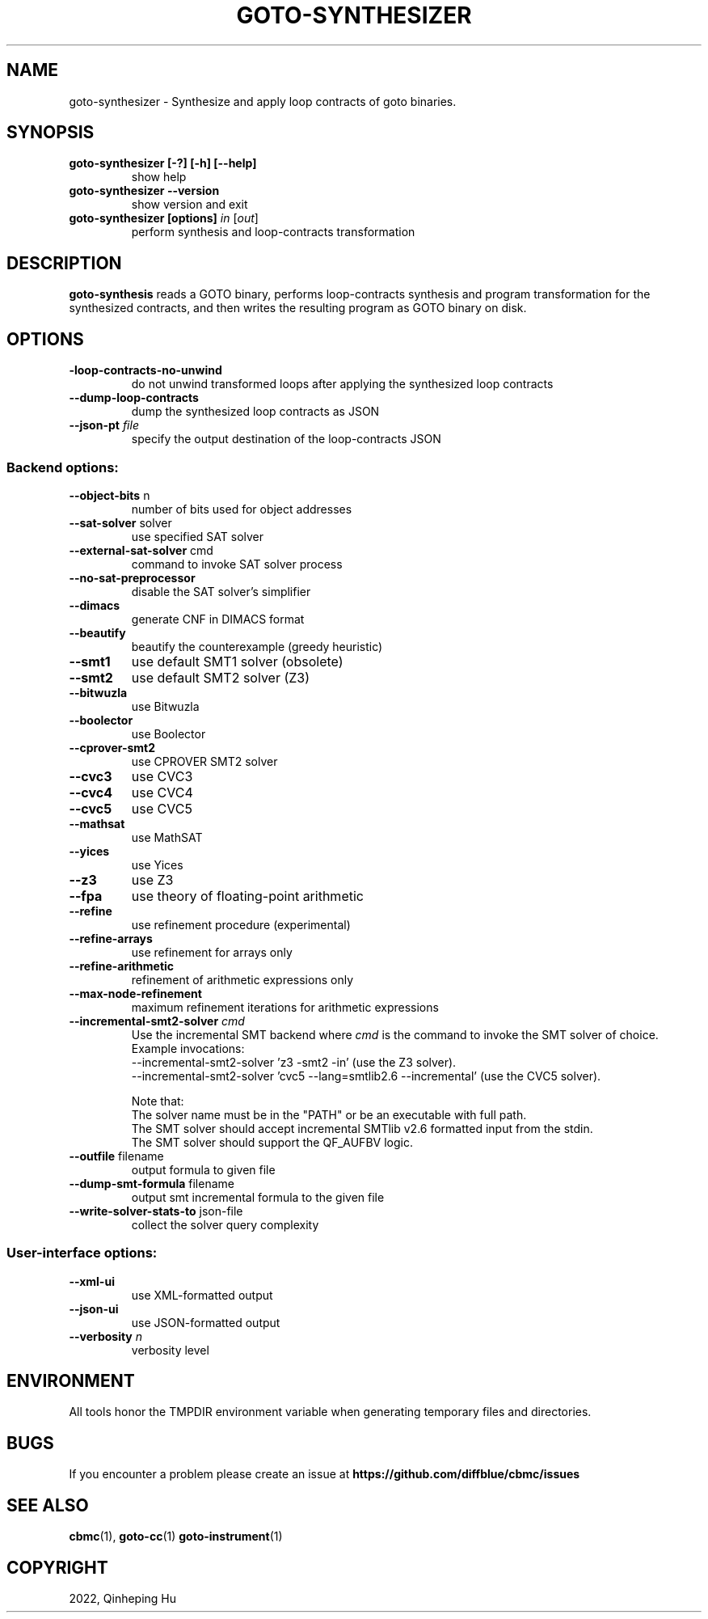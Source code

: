 .TH GOTO-SYNTHESIZER "1" "December 2022" "goto-synthesizer-5.59.0" "User Commands"
.SH NAME
goto\-synthesizer \- Synthesize and apply loop contracts of goto binaries.
.SH SYNOPSIS
.TP
.B goto\-synthesizer [\-?] [\-h] [\-\-help]
show help
.TP
.B goto\-synthesizer \-\-version
show version and exit
.TP
.B goto\-synthesizer [options] \fIin\fR [\fIout\fR]
perform synthesis and loop-contracts transformation
.SH DESCRIPTION
\fBgoto-synthesis\fR reads a GOTO binary, performs loop-contracts synthesis and
program transformation for the synthesized contracts, and then writes the
resulting program as GOTO binary on disk.
.SH OPTIONS
.TP
\fB\-loop\-contracts\-no\-unwind\fR
do not unwind transformed loops after applying the synthesized loop contracts
.TP
\fB\-\-dump\-loop\-contracts
dump the synthesized loop contracts as JSON
.TP
\fB\-\-json-\output\fR \fIfile\fR
specify the output destination of the loop-contracts JSON
.SS "Backend options:"
.TP
\fB\-\-object\-bits\fR n
number of bits used for object addresses
.TP
\fB\-\-sat\-solver\fR solver
use specified SAT solver
.TP
\fB\-\-external\-sat\-solver\fR cmd
command to invoke SAT solver process
.TP
\fB\-\-no\-sat\-preprocessor\fR
disable the SAT solver's simplifier
.TP
\fB\-\-dimacs\fR
generate CNF in DIMACS format
.TP
\fB\-\-beautify\fR
beautify the counterexample
(greedy heuristic)
.TP
\fB\-\-smt1\fR
use default SMT1 solver (obsolete)
.TP
\fB\-\-smt2\fR
use default SMT2 solver (Z3)
.TP
\fB\-\-bitwuzla\fR
use Bitwuzla
.TP
\fB\-\-boolector\fR
use Boolector
.TP
\fB\-\-cprover\-smt2\fR
use CPROVER SMT2 solver
.TP
\fB\-\-cvc3\fR
use CVC3
.TP
\fB\-\-cvc4\fR
use CVC4
.TP
\fB\-\-cvc5\fR
use CVC5
.TP
\fB\-\-mathsat\fR
use MathSAT
.TP
\fB\-\-yices\fR
use Yices
.TP
\fB\-\-z3\fR
use Z3
.TP
\fB\-\-fpa\fR
use theory of floating\-point arithmetic
.TP
\fB\-\-refine\fR
use refinement procedure (experimental)
.TP
\fB\-\-refine\-arrays\fR
use refinement for arrays only
.TP
\fB\-\-refine\-arithmetic\fR
refinement of arithmetic expressions only
.TP
\fB\-\-max\-node\-refinement\fR
maximum refinement iterations for
arithmetic expressions
.TP
\fB\-\-incremental\-smt2\-solver\fR \fIcmd\fR
Use the incremental SMT backend where \fIcmd\fR is the command to invoke the SMT
solver of choice.
.br
Example invocations:
.br
  --incremental-smt2-solver 'z3 -smt2 -in' (use the Z3 solver).
.br
  --incremental-smt2-solver 'cvc5 --lang=smtlib2.6 --incremental' (use the CVC5 solver).
.sp
Note that:
.br
The solver name must be in the "PATH" or be an executable with full path.
.br
The SMT solver should accept incremental SMTlib v2.6 formatted input from the stdin.
.br
The SMT solver should support the QF_AUFBV logic.
.TP
\fB\-\-outfile\fR filename
output formula to given file
.TP
\fB\-\-dump\-smt\-formula\fR filename
output smt incremental formula to the given file
.TP
\fB\-\-write\-solver\-stats\-to\fR json\-file
collect the solver query complexity
.SS "User-interface options:"
.TP
\fB\-\-xml\-ui\fR
use XML\-formatted output
.TP
\fB\-\-json\-ui\fR
use JSON\-formatted output
.TP
\fB\-\-verbosity\fR \fIn\fR
verbosity level
.SH ENVIRONMENT
All tools honor the TMPDIR environment variable when generating temporary
files and directories.
.SH BUGS
If you encounter a problem please create an issue at
.B https://github.com/diffblue/cbmc/issues
.SH SEE ALSO
.BR cbmc (1),
.BR goto-cc (1)
.BR goto-instrument (1)
.SH COPYRIGHT
2022, Qinheping Hu
